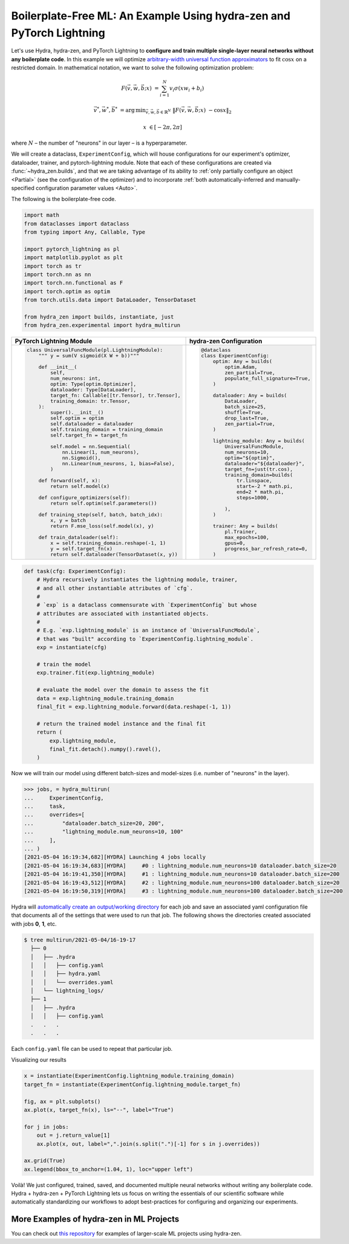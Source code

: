.. _Lightning:

Boilerplate-Free ML: An Example Using hydra-zen and PyTorch Lightning
=====================================================================

Let's use Hydra, hydra-zen, and PyTorch Lightning to **configure and train multiple single-layer neural networks without any boilerplate code**.
In this example we will optimize `arbitrary-width universal function approximators <https://en.wikipedia.org/wiki/Universal_approximation_theorem#Arbitrary-width_case>`_  to fit :math:`\cos{x}`
on a restricted domain.
In mathematical notation, we want to solve the following optimization problem:

.. math::

   F(\vec{v}, \vec{w}, \vec{b}; x) &= \sum_{i=1}^{N}{v_{i}\sigma(x w_i + b_i)}

   \vec{v}^*, \vec{w}^*, \vec{b}^* &= \operatorname*{arg\,min}_{\vec{v}, \vec{w}, \vec{b}\in\mathbb{R}^{N}} \;  \|F(\vec{v}, \vec{w}, \vec{b}; x)\ - \cos{x}\|_{2}

   x &\in [-2\pi, 2\pi]

where :math:`N` – the number of "neurons" in our layer – is a hyperparameter.

We will create a dataclass, ``ExperimentConfig``, which will house configurations for our experiment's optimizer, dataloader,
trainer, and pytorch-lightning module.
Note that each of these configurations are created via :func:`~hydra_zen.builds`, and that we
are taking advantage of its ability to :ref:`only partially configure an object <Partial>` (see the configuration
of the optimizer) and to incorporate :ref:`both automatically-inferred and manually-specified configuration parameter values <Auto>`.

The following is the boilerplate-free code.

.. code-block:: python

   import math
   from dataclasses import dataclass
   from typing import Any, Callable, Type

   import pytorch_lightning as pl
   import matplotlib.pyplot as plt
   import torch as tr
   import torch.nn as nn
   import torch.nn.functional as F
   import torch.optim as optim
   from torch.utils.data import DataLoader, TensorDataset

   from hydra_zen import builds, instantiate, just
   from hydra_zen.experimental import hydra_multirun

+-----------------------------------------------------------+------------------------------------------+
| PyTorch Lightning Module                                  | hydra-zen Configuration                  |
+===========================================================+==========================================+
| .. code:: python                                          | .. code:: python                         |
|                                                           |                                          |
|    class UniversalFuncModule(pl.LightningModule):         |    @dataclass                            |
|        """ y = sum(V sigmoid(X W + b))"""                 |    class ExperimentConfig:               |
|                                                           |        optim: Any = builds(              |
|        def __init__(                                      |            optim.Adam,                   |
|            self,                                          |            zen_partial=True,             |
|            num_neurons: int,                              |            populate_full_signature=True, |
|            optim: Type[optim.Optimizer],                  |        )                                 |
|            dataloader: Type[DataLoader],                  |                                          |
|            target_fn: Callable[[tr.Tensor], tr.Tensor],   |        dataloader: Any = builds(         |
|            training_domain: tr.Tensor,                    |            DataLoader,                   |
|        ):                                                 |            batch_size=25,                |
|            super().__init__()                             |            shuffle=True,                 |
|            self.optim = optim                             |            drop_last=True,               |
|            self.dataloader = dataloader                   |            zen_partial=True,             |
|            self.training_domain = training_domain         |        )                                 |
|            self.target_fn = target_fn                     |                                          |
|                                                           |        lightning_module: Any = builds(   |
|            self.model = nn.Sequential(                    |            UniversalFuncModule,          |
|                nn.Linear(1, num_neurons),                 |            num_neurons=10,               |
|                nn.Sigmoid(),                              |            optim="${optim}",             |
|                nn.Linear(num_neurons, 1, bias=False),     |            dataloader="${dataloader}",   |
|            )                                              |            target_fn=just(tr.cos),       |
|                                                           |            training_domain=builds(       |
|        def forward(self, x):                              |                tr.linspace,              |
|            return self.model(x)                           |                start=-2 * math.pi,       |
|                                                           |                end=2 * math.pi,          |
|        def configure_optimizers(self):                    |                steps=1000,               |
|            return self.optim(self.parameters())           |                                          |
|                                                           |            ),                            |
|        def training_step(self, batch, batch_idx):         |        )                                 |
|            x, y = batch                                   |                                          |
|            return F.mse_loss(self.model(x), y)            |        trainer: Any = builds(            |
|                                                           |            pl.Trainer,                   |
|        def train_dataloader(self):                        |            max_epochs=100,               |
|            x = self.training_domain.reshape(-1, 1)        |            gpus=0,                       |
|            y = self.target_fn(x)                          |            progress_bar_refresh_rate=0,  |
|            return self.dataloader(TensorDataset(x, y))    |        )                                 |
+-----------------------------------------------------------+------------------------------------------+


.. code-block:: python

   def task(cfg: ExperimentConfig):
       # Hydra recursively instantiates the lightning module, trainer,
       # and all other instantiable attributes of `cfg`.
       #
       # `exp` is a dataclass commensurate with `ExperimentConfig` but whose
       # attributes are associated with instantiated objects.
       #
       # E.g. `exp.lightning_module` is an instance of `UniversalFuncModule`,
       # that was "built" according to `ExperimentConfig.lightning_module`.
       exp = instantiate(cfg)

       # train the model
       exp.trainer.fit(exp.lightning_module)

       # evaluate the model over the domain to assess the fit
       data = exp.lightning_module.training_domain
       final_fit = exp.lightning_module.forward(data.reshape(-1, 1))

       # return the trained model instance and the final fit
       return (
           exp.lightning_module,
           final_fit.detach().numpy().ravel(),
       )

Now we will train our model using different batch-sizes and model-sizes (i.e. number of "neurons" in the layer).


.. code-block:: python

   >>> jobs, = hydra_multirun(
   ...     ExperimentConfig,
   ...     task,
   ...     overrides=[
   ...         "dataloader.batch_size=20, 200",
   ...         "lightning_module.num_neurons=10, 100"
   ...     ],
   ... )
   [2021-05-04 16:19:34,682][HYDRA] Launching 4 jobs locally
   [2021-05-04 16:19:34,683][HYDRA] 	#0 : lightning_module.num_neurons=10 dataloader.batch_size=20
   [2021-05-04 16:19:41,350][HYDRA] 	#1 : lightning_module.num_neurons=10 dataloader.batch_size=200
   [2021-05-04 16:19:43,512][HYDRA] 	#2 : lightning_module.num_neurons=100 dataloader.batch_size=20
   [2021-05-04 16:19:50,319][HYDRA] 	#3 : lightning_module.num_neurons=100 dataloader.batch_size=200

Hydra will `automatically create an output/working directory <https://hydra.cc/docs/next/tutorials/basic/running_your_app/working_directory>`_ for each job and save an associated yaml configuration file that documents all of the settings that were used to run that job.
The following shows the directories created associated with jobs **0**, **1**, etc.

.. code-block:: shell

   $ tree multirun/2021-05-04/16-19-17
     ├── 0
     │   ├── .hydra
     │   │   ├── config.yaml
     │   │   ├── hydra.yaml
     │   │   └── overrides.yaml
     │   └── lightning_logs/
     ├── 1
     │   ├── .hydra
     │   │   ├── config.yaml
     .   .   .
     .   .   .

Each ``config.yaml`` file can be used to repeat that particular job.

Visualizing our results

.. code-block:: python

   x = instantiate(ExperimentConfig.lightning_module.training_domain)
   target_fn = instantiate(ExperimentConfig.lightning_module.target_fn)

   fig, ax = plt.subplots()
   ax.plot(x, target_fn(x), ls="--", label="True")

   for j in jobs:
       out = j.return_value[1]
       ax.plot(x, out, label=",".join(s.split(".")[-1] for s in j.overrides))

   ax.grid(True)
   ax.legend(bbox_to_anchor=(1.04, 1), loc="upper left")


.. image:: https://user-images.githubusercontent.com/29104956/117079795-7fc7a280-ad0a-11eb-9916-4fd63cd2e990.png
   :width: 800
   :alt: Alternative text

Voilà! We just configured, trained, saved, and documented multiple neural networks without writing any boilerplate code.
Hydra + hydra-zen + PyTorch Lightning lets us focus on writing the essentials of our scientific software while automatically
standardizing our workflows to adopt best-practices for configuring and organizing our experiments.


More Examples of hydra-zen in ML Projects
-----------------------------------------
You can check out `this repository <https://github.com/mit-ll-responsible-ai/hydra-zen-examples>`_ for examples of larger-scale ML projects using hydra-zen.
